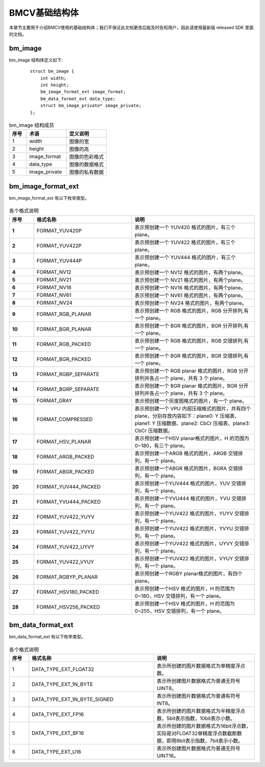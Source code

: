 .. raw:: latex

   \newpage

BMCV基础结构体
================

本章节主要用于介绍BMCV使用的基础结构体；我们不保证此文档更改后能及时告知用户，因此请使用最新版 released SDK 里面的文档。


bm_image
-----------

bm_image 结构体定义如下:

    ::

        struct bm_image {
            int width;
            int height;
            bm_image_format_ext image_format;
            bm_data_format_ext data_type;
            struct bm_image_private* image_private;
        };

.. list-table:: bm_image 结构成员
    :widths: 15 35 35

    * - **序号**
      - **术语**
      - **定义说明**
    * - 1
      - width
      - 图像的宽
    * - 2
      - height
      - 图像的高
    * - 3
      - image_format
      - 图像的色彩格式
    * - 4
      - data_type
      - 图像的数据格式
    * - 5
      - image_private
      - 图像的私有数据

bm_image_format_ext
-----------------------

bm_image_format_ext 有以下枚举类型。

    .. code-block:: cpp
      :force:

        typedef enum bm_image_format_ext_{
            FORMAT_YUV420P,
            FORMAT_YUV422P,
            FORMAT_YUV444P,
            FORMAT_NV12,
            FORMAT_NV21,
            FORMAT_NV16,
            FORMAT_NV61,
            FORMAT_NV24,
            FORMAT_RGB_PLANAR,
            FORMAT_BGR_PLANAR,
            FORMAT_RGB_PACKED,
            FORMAT_BGR_PACKED,
            FORMAT_RGBP_SEPARATE,
            FORMAT_BGRP_SEPARATE,
            FORMAT_GRAY,
            FORMAT_COMPRESSED,
            FORMAT_HSV_PLANAR,
            FORMAT_ARGB_PACKED,
            FORMAT_ABGR_PACKED,
            FORMAT_YUV444_PACKED,
            FORMAT_YVU444_PACKED,
            FORMAT_YUV422_YUYV,
            FORMAT_YUV422_YVYU,
            FORMAT_YUV422_UYVY,
            FORMAT_YUV422_VYUY,
            FORMAT_RGBYP_PLANAR,
            FORMAT_HSV180_PACKED,
            FORMAT_HSV256_PACKED
        } bm_image_format_ext;


.. list-table:: 各个格式说明
   :widths: 10 40 50
   :header-rows: 1
   :class: longtable
   :stub-columns: 1

   * - **序号**
     - **格式名称**
     - **说明**
   * - 1
     - FORMAT_YUV420P
     - 表示预创建一个 YUV420 格式的图片，有三个plane。
   * - 2
     - FORMAT_YUV422P
     - 表示预创建一个 YUV422 格式的图片，有三个plane。
   * - 3
     - FORMAT_YUV444P
     - 表示预创建一个 YUV444 格式的图片，有三个plane。
   * - 4
     - FORMAT_NV12
     - 表示预创建一个 NV12 格式的图片，有两个plane。
   * - 5
     - FORMAT_NV21
     - 表示预创建一个 NV21 格式的图片，有两个plane。
   * - 6
     - FORMAT_NV16
     - 表示预创建一个 NV16 格式的图片，有两个plane。
   * - 7
     - FORMAT_NV61
     - 表示预创建一个 NV61 格式的图片，有两个plane。
   * - 8
     - FORMAT_NV24
     - 表示预创建一个 NV24 格式的图片，有两个plane。
   * - 9
     - FORMAT_RGB_PLANAR
     - 表示预创建一个 RGB 格式的图片，RGB 分开排列,有一个 plane。
   * - 10
     - FORMAT_BGR_PLANAR
     - 表示预创建一个 BGR 格式的图片，BGR 分开排列,有一个 plane。
   * - 11
     - FORMAT_RGB_PACKED
     - 表示预创建一个 RGB 格式的图片，RGB 交错排列,有一个 plane。
   * - 12
     - FORMAT_BGR_PACKED
     - 表示预创建一个 BGR 格式的图片，BGR 交错排列,有一个 plane。
   * - 13
     - FORMAT_RGBP_SEPARATE
     - 表示预创建一个 RGB planar 格式的图片，RGB 分开排列并各占一个 plane，共有 3 个 plane。
   * - 14
     - FORMAT_BGRP_SEPARATE
     - 表示预创建一个 BGR planar 格式的图片，BGR 分开排列并各占一个 plane，共有 3 个 plane。
   * - 15
     - FORMAT_GRAY
     - 表示预创建一个灰度图格式的图片，有一个 plane。
   * - 16
     - FORMAT_COMPRESSED
     - 表示预创建一个 VPU 内部压缩格式的图片，共有四个 plane，分别存放内容如下：plane0: Y 压缩表、plane1: Y 压缩数据、plane2: CbCr 压缩表、plane3: CbCr 压缩数据。
   * - 17
     - FORMAT_HSV_PLANAR
     - 表示预创建一个HSV planar格式的图片，H 的范围为 0~180，有三个 plane。
   * - 18
     - FORMAT_ARGB_PACKED
     - 表示预创建一个ARGB 格式的图片，ARGB 交错排列，有一个 plane。
   * - 19
     - FORMAT_ABGR_PACKED
     - 表示预创建一个ABGR 格式的图片，BGRA 交错排列，有一个 plane。
   * - 20
     - FORMAT_YUV444_PACKED
     - 表示预创建一个YUV444 格式的图片，YUV 交错排列，有一个 plane。
   * - 21
     - FORMAT_YVU444_PACKED
     - 表示预创建一个YVU444 格式的图片，YVU 交错排列，有一个 plane。
   * - 22
     - FORMAT_YUV422_YUYV
     - 表示预创建一个YUV422 格式的图片，YUYV 交错排列，有一个 plane。
   * - 23
     - FORMAT_YUV422_YVYU
     - 表示预创建一个YUV422 格式的图片，YVYU 交错排列，有一个 plane。
   * - 24
     - FORMAT_YUV422_UYVY
     - 表示预创建一个YUV422 格式的图片，UYVY 交错排列，有一个 plane。
   * - 25
     - FORMAT_YUV422_VYUY
     - 表示预创建一个YUV422 格式的图片，VYUY 交错排列，有一个 plane。
   * - 26
     - FORMAT_RGBYP_PLANAR
     - 表示预创建一个RGBY planar格式的图片，有四个 plane。
   * - 27
     - FORMAT_HSV180_PACKED
     - 表示预创建一个HSV 格式的图片，H 的范围为 0~180，HSV 交错排列，有一个 plane。
   * - 28
     - FORMAT_HSV256_PACKED
     - 表示预创建一个HSV 格式的图片，H 的范围为 0~255，HSV 交错排列，有一个 plane。


bm_data_format_ext
-----------------------

bm_data_format_ext 有以下枚举类型。

    .. code-block:: cpp
      :force:

        typedef enum bm_image_data_format_ext_{
            DATA_TYPE_EXT_FLOAT32,
            DATA_TYPE_EXT_1N_BYTE,
            DATA_TYPE_EXT_1N_BYTE_SIGNED,
            DATA_TYPE_EXT_FP16,
            DATA_TYPE_EXT_BF16,
            DATA_TYPE_EXT_U16,
        }bm_image_data_format_ext;

.. list-table:: 各个格式说明
   :widths: 8 51 41

   * - **序号**
     - **格式名称**
     - **说明**
   * - 1
     - DATA_TYPE_EXT_FLOAT32
     - 表示所创建的图片数据格式为单精度浮点数。
   * - 2
     - DATA_TYPE_EXT_1N_BYTE
     - 表示所创建图片数据格式为普通无符号UINT8。
   * - 3
     - DATA_TYPE_EXT_1N_BYTE_SIGNED
     - 表示所创建图片数据格式为普通有符号INT8。
   * - 4
     - DATA_TYPE_EXT_FP16
     - 表示所创建的图片数据格式为半精度浮点数，5bit表示指数，10bit表示小数。
   * - 5
     - DATA_TYPE_EXT_BF16
     - 表示所创建的图片数据格式为16bit浮点数，实际是对FLOAT32单精度浮点数截断数据，即用8bit表示指数，7bit表示小数。
   * - 6
     - DATA_TYPE_EXT_U16
     - 表示所创建图片数据格式为普通无符号UINT16。

.. raw:: latex

   \newpage



